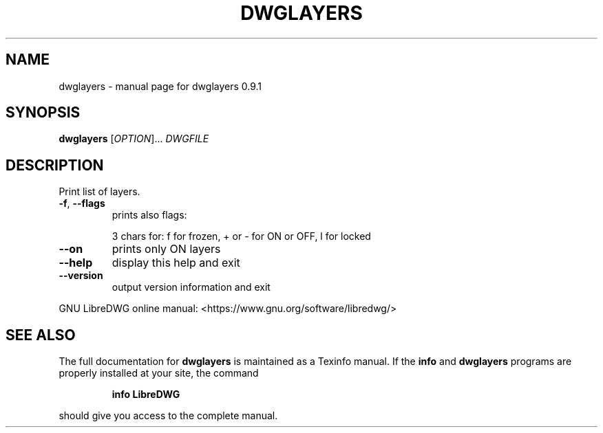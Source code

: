 .\" DO NOT MODIFY THIS FILE!  It was generated by help2man 1.47.8.
.TH DWGLAYERS "1" "October 2019" "dwglayers 0.9.1" "User Commands"
.SH NAME
dwglayers \- manual page for dwglayers 0.9.1
.SH SYNOPSIS
.B dwglayers
[\fI\,OPTION\/\fR]... \fI\,DWGFILE\/\fR
.SH DESCRIPTION
Print list of layers.
.TP
\fB\-f\fR, \fB\-\-flags\fR
prints also flags:
.IP
3 chars for: f for frozen, + or \- for ON or OFF, l for locked
.TP
\fB\-\-on\fR
prints only ON layers
.TP
\fB\-\-help\fR
display this help and exit
.TP
\fB\-\-version\fR
output version information and exit
.PP
GNU LibreDWG online manual: <https://www.gnu.org/software/libredwg/>
.SH "SEE ALSO"
The full documentation for
.B dwglayers
is maintained as a Texinfo manual.  If the
.B info
and
.B dwglayers
programs are properly installed at your site, the command
.IP
.B info LibreDWG
.PP
should give you access to the complete manual.
